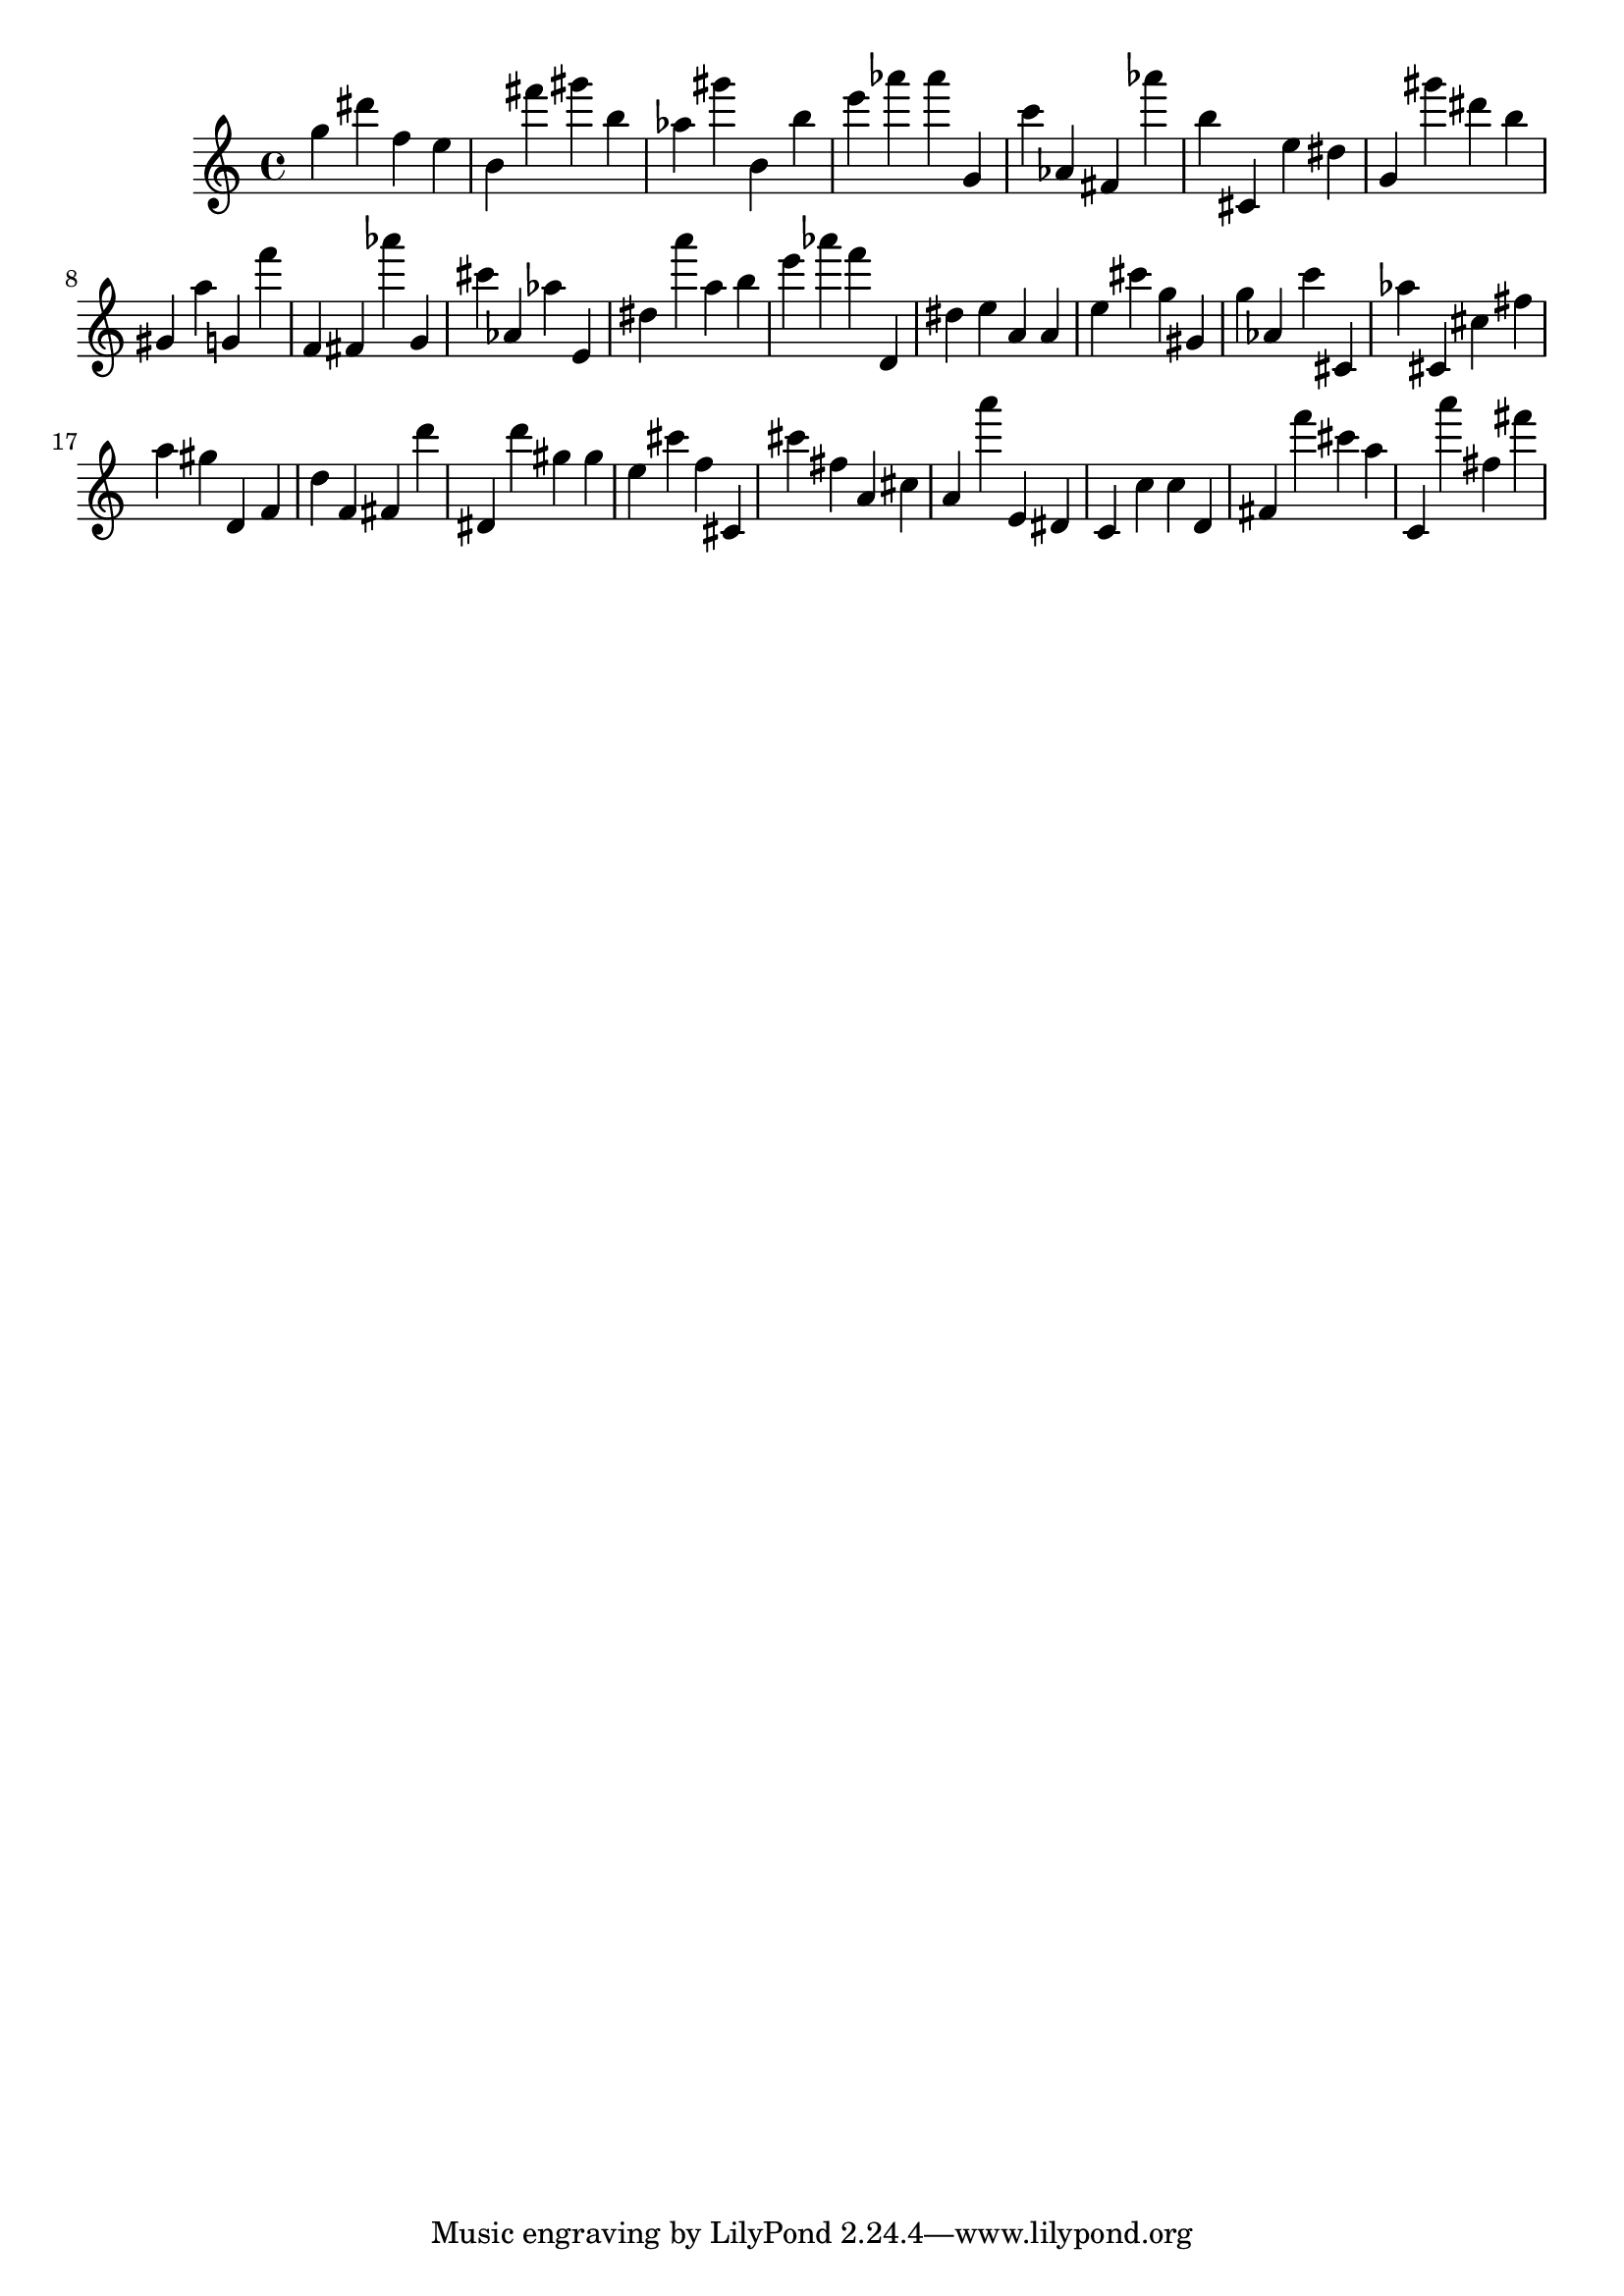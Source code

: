 \version "2.18.2"
\score {

{
\clef treble
g'' dis''' f'' e'' b' fis''' gis''' b'' as'' gis''' b' b'' e''' as''' as''' g' c''' as' fis' as''' b'' cis' e'' dis'' g' gis''' dis''' b'' gis' a'' g' f''' f' fis' as''' g' cis''' as' as'' e' dis'' a''' a'' b'' e''' as''' f''' d' dis'' e'' a' a' e'' cis''' g'' gis' g'' as' c''' cis' as'' cis' cis'' fis'' a'' gis'' d' f' d'' f' fis' d''' dis' d''' gis'' gis'' e'' cis''' f'' cis' cis''' fis'' a' cis'' a' a''' e' dis' c' c'' c'' d' fis' f''' cis''' a'' c' a''' fis'' fis''' 
}

 \midi { }
 \layout { }
}